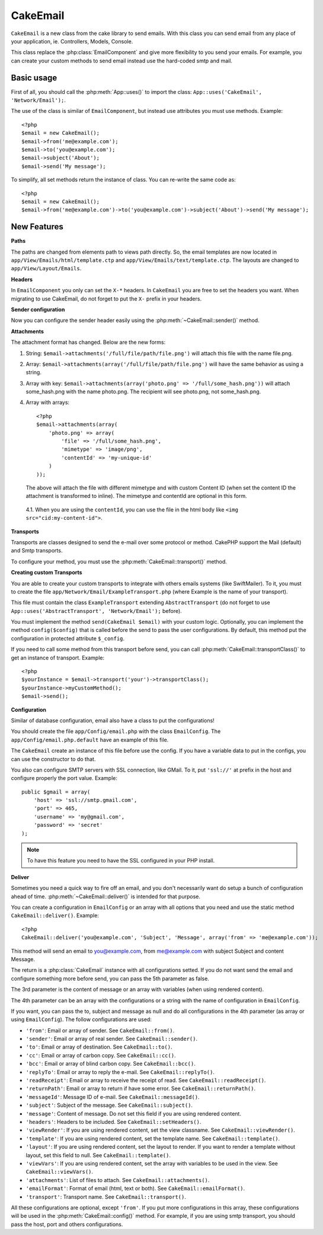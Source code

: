 CakeEmail
#########

.. php:class:: CakeEmail

``CakeEmail`` is a new class from the cake library to send emails. With this
class you can send email from any place of your application, ie. Controllers,
Models, Console.

This class replace the :php:class:`EmailComponent` and give more flexibility to
you send your emails. For example, you can create your custom methods to send
email instead use the hard-coded smtp and mail.

Basic usage
===========

First of all, you should call the :php:meth:`App::uses()` to import the class:
``App::uses('CakeEmail', 'Network/Email');``.

The use of the class is similar of ``EmailComponent``, but instead use
attributes you must use methods. Example::

    <?php
    $email = new CakeEmail();
    $email->from('me@example.com');
    $email->to('you@example.com');
    $email->subject('About');
    $email->send('My message');

To simplify, all set methods return the instance of class. You can re-write the
same code as::

    <?php
    $email = new CakeEmail();
    $email->from('me@example.com')->to('you@example.com')->subject('About')->send('My message');

New Features
============

**Paths**

The paths are changed from elements path to views path directly. So, the email
templates are now located in ``app/View/Emails/html/template.ctp`` and
``app/View/Emails/text/template.ctp``. The layouts are changed to
``app/View/Layout/Emails``.

**Headers**

In ``EmailComponent`` you only can set the ``X-*`` headers. In ``CakeEmail`` you
are free to set the headers you want. When migrating to use CakeEmail, do not
forget to put the ``X-`` prefix in your headers.

**Sender configuration**

Now you can configure the sender header easily using the 
:php:meth:`~CakeEmail::sender()` method.

**Attachments**

The attachment format has changed. Below are the new forms:

1. String: ``$email->attachments('/full/file/path/file.png')`` will attach this
   file with the name file.png.
2. Array: ``$email->attachments(array('/full/file/path/file.png')`` will have
   the same behavior as using a string.
3. Array with key:
   ``$email->attachments(array('photo.png' => '/full/some_hash.png'))`` will
   attach some_hash.png with the name photo.png. The recipient will see
   photo.png, not some_hash.png.
4. Array with arrays::
   
        <?php
        $email->attachments(array(
            'photo.png' => array(
                'file' => '/full/some_hash.png',
                'mimetype' => 'image/png',
                'contentId' => 'my-unique-id'
            )
        ));

   The above will attach the file with different mimetype and with custom Content ID
   (when set the content ID the attachment is transformed to inline). The
   mimetype and contentId are optional in this form.

  4.1. When you are using the ``contentId``, you can use the file in the html
  body like ``<img src="cid:my-content-id">``.

**Transports**

Transports are classes designed to send the e-mail over some protocol or method.
CakePHP support the Mail (default) and Smtp transports.

To configure your method, you must use the :php:meth:`CakeEmail::transport()` method.

**Creating custom Transports**

You are able to create your custom transports to integrate with others emails
systems (like SwiftMailer). To it, you must to create the file
``app/Network/Email/ExampleTransport.php`` (where Example is the name of your
transport).

This file must contain the class ``ExampleTransport`` extending
``AbstractTransport`` (do not forget to use
``App::uses('AbstractTransport', 'Network/Email');`` before).

You must implement the method ``send(CakeEmail $email)`` with your custom logic.
Optionally, you can implement the method ``config($config)`` that is called
before the send to pass the user configurations. By default, this method put the
configuration in protected attribute ``$_config``.

If you need to call some method from this transport before send, you can call
:php:meth:`CakeEmail::transportClass()` to get an instance of
transport. Example::

    <?php
    $yourInstance = $email->transport('your')->transportClass();
    $yourInstance->myCustomMethod();
    $email->send();

**Configuration**

Similar of database configuration, email also have a class to put the
configurations!

You should create the file ``app/Config/email.php`` with the class
``EmailConfig``. The ``app/Config/email.php.default`` have an example of this
file.

The ``CakeEmail`` create an instance of this file before use the config. If you
have a variable data to put in the configs, you can use the constructor to do
that.

You also can configure SMTP servers with SSL connection, like GMail. To it, put
``'ssl://'`` at prefix in the host and configure properly the port value.
Example::

    public $gmail = array(
        'host' => 'ssl://smtp.gmail.com',
        'port' => 465,
        'username' => 'my@gmail.com',
        'password' => 'secret'
    );

.. note::

    To have this feature you need to have the SSL configured in your PHP
    install.

**Deliver**

Sometimes you need a quick way to fire off an email, and you don't necessarily
want do setup a bunch of configuration ahead of time. 
:php:meth:`~CakeEmail::deliver()` is intended for that purpose.

You can create a configuration in ``EmailConfig`` or an array with all options
that you need and use the static method ``CakeEmail::deliver()``. Example::

    <?php
    CakeEmail::deliver('you@example.com', 'Subject', 'Message', array('from' => 'me@example.com'));

This method will send an email to you@example.com, from me@example.com with
subject Subject and content Message.

The return is a :php:class:`CakeEmail` instance with all configurations setted.
If you do not want send the email and configure something more before send, you
can pass the 5th parameter as false.

The 3rd parameter is the content of message or an array with variables (when
using rendered content).

The 4th parameter can be an array with the configurations or a string with the
name of configuration in ``EmailConfig``.

If you want, you can pass the to, subject and message as null and do all
configurations in the 4th parameter (as array or using ``EmailConfig``). The
follow configurations are used:

-  ``'from'``: Email or array of sender. See ``CakeEmail::from()``.
-  ``'sender'``: Email or array of real sender. See ``CakeEmail::sender()``.
-  ``'to'``: Email or array of destination. See ``CakeEmail::to()``.
-  ``'cc'``: Email or array of carbon copy. See ``CakeEmail::cc()``.
-  ``'bcc'``: Email or array of blind carbon copy. See ``CakeEmail::bcc()``.
-  ``'replyTo'``: Email or array to reply the e-mail. See ``CakeEmail::replyTo()``.
-  ``'readReceipt'``: Email or array to receive the receipt of read. See ``CakeEmail::readReceipt()``.
-  ``'returnPath'``: Email or array to return if have some error. See ``CakeEmail::returnPath()``.
-  ``'messageId'``: Message ID of e-mail. See ``CakeEmail::messageId()``.
-  ``'subject'``: Subject of the message. See ``CakeEmail::subject()``.
-  ``'message'``: Content of message. Do not set this field if you are using rendered content.
-  ``'headers'``: Headers to be included. See ``CakeEmail::setHeaders()``.
-  ``'viewRender'``: If you are using rendered content, set the view classname. See ``CakeEmail::viewRender()``.
-  ``'template'``: If you are using rendered content, set the template name. See ``CakeEmail::template()``.
-  ``'layout'``: If you are using rendered content, set the layout to render. If you want to render a template without layout, set this field to null. See ``CakeEmail::template()``.
-  ``'viewVars'``: If you are using rendered content, set the array with variables to be used in the view. See ``CakeEmail::viewVars()``.
-  ``'attachments'``: List of files to attach. See ``CakeEmail::attachments()``.
-  ``'emailFormat'``: Format of email (html, text or both). See ``CakeEmail::emailFormat()``.
-  ``'transport'``: Transport name. See ``CakeEmail::transport()``.

All these configurations are optional, except ``'from'``. If you put more
configurations in this array, these configurations will be used in the
:php:meth:`CakeEmail::config()` method. For example, if you are using smtp transport,
you should pass the host, port and others configurations.

.. todo::

    More information on the various method CakeEmail provides
    and how to use them all.  There is a good start here, but
    more detail would be good.
